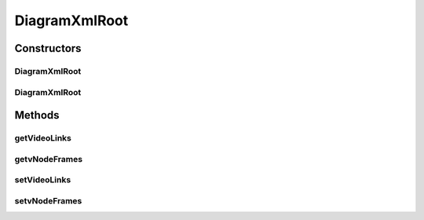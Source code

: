 .. java:import:: java.util ArrayList

.. java:import:: javax.xml.bind.annotation XmlRootElement

DiagramXmlRoot
==============

.. java:package:: sem8.tirt
   :noindex:

.. java:type:: @XmlRootElement  class DiagramXmlRoot

   :author: jskoczyl

Constructors
------------
DiagramXmlRoot
^^^^^^^^^^^^^^

.. java:constructor:: public DiagramXmlRoot()
   :outertype: DiagramXmlRoot

DiagramXmlRoot
^^^^^^^^^^^^^^

.. java:constructor:: public DiagramXmlRoot(ArrayList<VNodeMemo> vNodeFrames, ArrayList<VideoLink> videoLinks)
   :outertype: DiagramXmlRoot

Methods
-------
getVideoLinks
^^^^^^^^^^^^^

.. java:method:: public ArrayList<VideoLink> getVideoLinks()
   :outertype: DiagramXmlRoot

getvNodeFrames
^^^^^^^^^^^^^^

.. java:method:: public ArrayList<VNodeMemo> getvNodeFrames()
   :outertype: DiagramXmlRoot

setVideoLinks
^^^^^^^^^^^^^

.. java:method:: public void setVideoLinks(ArrayList<VideoLink> videoLinks)
   :outertype: DiagramXmlRoot

setvNodeFrames
^^^^^^^^^^^^^^

.. java:method:: public void setvNodeFrames(ArrayList<VNodeMemo> vNodeFrames)
   :outertype: DiagramXmlRoot

